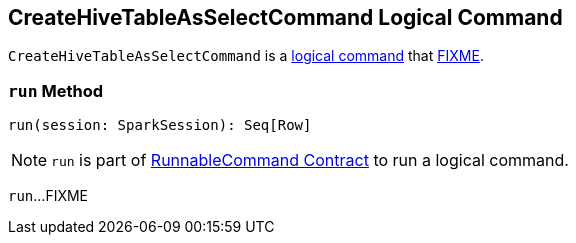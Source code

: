 == [[CreateHiveTableAsSelectCommand]] CreateHiveTableAsSelectCommand Logical Command

`CreateHiveTableAsSelectCommand` is a <<spark-sql-LogicalPlan-DataWritingCommand.adoc#, logical command>> that <<run, FIXME>>.

=== [[run]] `run` Method

[source, scala]
----
run(session: SparkSession): Seq[Row]
----

NOTE: `run` is part of <<spark-sql-LogicalPlan-RunnableCommand.adoc#run, RunnableCommand Contract>> to run a logical command.

`run`...FIXME
